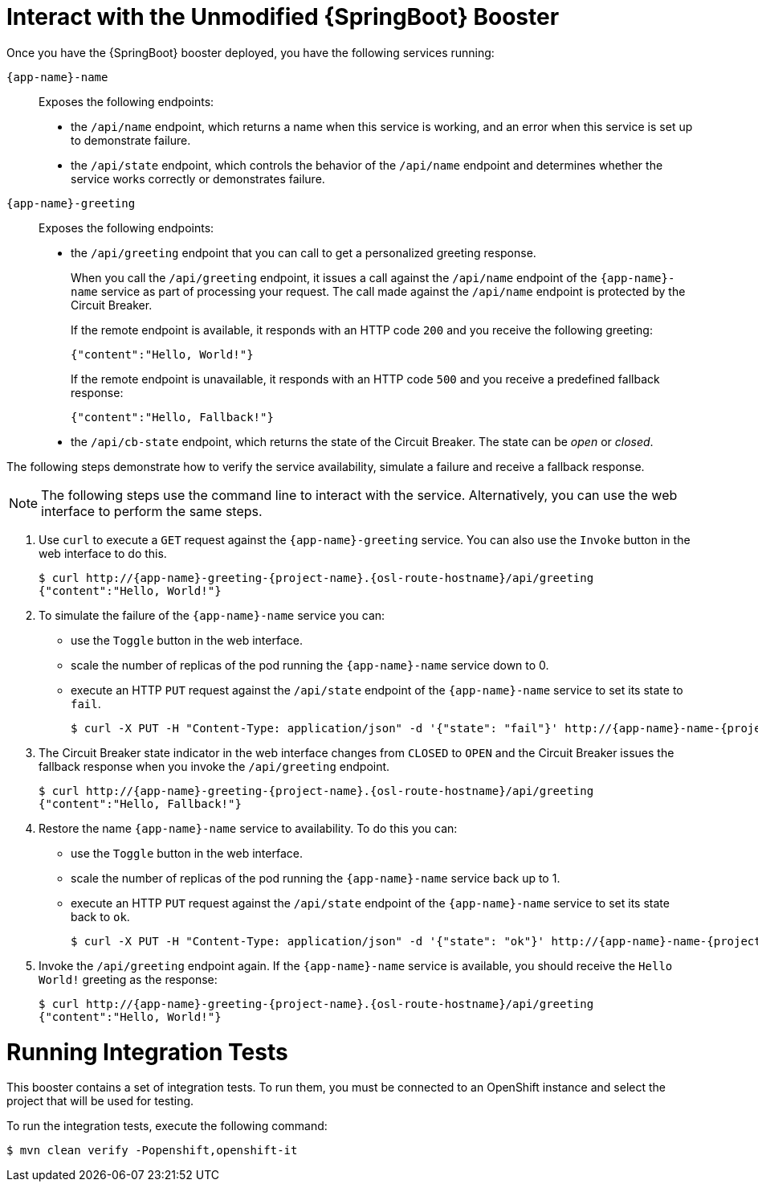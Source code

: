 = Interact with the Unmodified {SpringBoot} Booster

Once you have the {SpringBoot} booster deployed, you have the following services running:

//{app-name} = springboot-cb

`{app-name}-name`::
Exposes the following endpoints:

* the `/api/name` endpoint, which returns a name when this service is working, and an error when this service is set up to demonstrate failure.

* the `/api/state` endpoint, which controls the behavior of the `/api/name` endpoint and determines whether the service works correctly or demonstrates failure.

`{app-name}-greeting`::
Exposes the following endpoints:

* the `/api/greeting` endpoint that you can call to get a personalized greeting response.
+
When you call the `/api/greeting` endpoint, it issues a call against the `/api/name` endpoint of the `{app-name}-name` service as part of processing your request.
The call made against the `/api/name` endpoint is protected by the Circuit Breaker.
+
If the remote endpoint is available, it responds with an HTTP code `200` and you receive the following greeting:
+
----
{"content":"Hello, World!"}
----
+
If the remote endpoint is unavailable, it responds with an HTTP code `500` and you receive a predefined fallback response:
+
----
{"content":"Hello, Fallback!"}
----

* the `/api/cb-state` endpoint, which returns the state of the Circuit Breaker. The state can be _open_ or _closed_.

The following steps demonstrate how to verify the service availability, simulate a failure and receive a fallback response.


NOTE: The following steps use the command line to interact with the service. Alternatively, you can use the web interface to perform the same steps.

//TODO: add a warning not to use `http` as it may contain cached responses from the remote endpoint.
. Use `curl` to execute a `GET` request against the `{app-name}-greeting` service. You can also use the `Invoke` button in the web interface to do this.
// include image of the invoke button?
+
[source,bash,options="nowrap",subs="attributes"]
----
$ curl http://{app-name}-greeting-{project-name}.{osl-route-hostname}/api/greeting
{"content":"Hello, World!"}
----
+
// Add note about the Toggle button not working
// no scaler implemented error if CLI used to scale down pod
+
. To simulate the failure of the `{app-name}-name` service you can:
+
* use the `Toggle` button in the web interface.
* scale the number of replicas of the pod running the `{app-name}-name` service down to 0.
* execute an HTTP `PUT` request against the `/api/state` endpoint of the `{app-name}-name` service to set its state to `fail`.
+
[source,bash,options="nowrap",subs="attributes"]
----
$ curl -X PUT -H "Content-Type: application/json" -d '{"state": "fail"}' http://{app-name}-name-{project-name}.{osl-route-hostname}/api/state
----
+
. The Circuit Breaker state indicator in the web interface changes from `CLOSED` to `OPEN` and the Circuit Breaker issues the fallback response when you invoke the `/api/greeting` endpoint.
+
[source,bash,option="nowrap",subs="attributes+"]
----
$ curl http://{app-name}-greeting-{project-name}.{osl-route-hostname}/api/greeting
{"content":"Hello, Fallback!"}
----
+
. Restore the name `{app-name}-name` service to availability.
To do this you can:
+
* use the `Toggle` button in the web interface.
* scale the number of replicas of the pod running the `{app-name}-name` service back up to 1.
* execute an HTTP `PUT` request against the `/api/state` endpoint of the `{app-name}-name` service to set its state back to `ok`.
+
[source,bash,options="nowrap",subs="attributes"]
----
$ curl -X PUT -H "Content-Type: application/json" -d '{"state": "ok"}' http://{app-name}-name-{project-name}.{osl-route-hostname}/api/state
----
+
. Invoke the `/api/greeting` endpoint again.
If the `{app-name}-name` service is available, you should receive the `Hello World!` greeting as the response:
+
[source,bash,options="nowrap",subs="attributes"]
----
$ curl http://{app-name}-greeting-{project-name}.{osl-route-hostname}/api/greeting
{"content":"Hello, World!"}
----

= Running Integration Tests

This booster contains a set of integration tests.
To run them, you must be connected to an OpenShift instance and select the project that will be used for testing.

To run the integration tests, execute the following command:

[source,bash,option="nowrap"]
--
$ mvn clean verify -Popenshift,openshift-it
--

